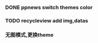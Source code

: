 *** DONE ppnews switch themes color
    CLOSED: [2017-02-28 Tue 13:34]

*** TODO recycleview add img,datas

*** 无图模式,更换theme
